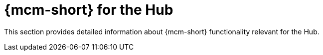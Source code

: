 = {mcm-short} for the Hub

This section provides detailed information about {mcm-short} functionality relevant for the Hub.